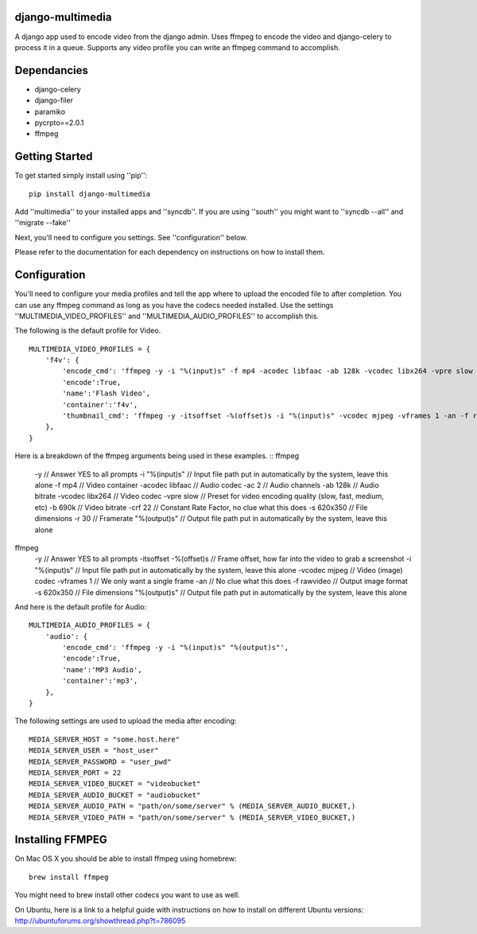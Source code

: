 django-multimedia
=================
A django app used to encode video from the django admin. Uses ffmpeg to encode the video and django-celery to process it in a queue. Supports any video profile you can write an ffmpeg command to accomplish.

Dependancies
============

- django-celery
- django-filer
- paramiko
- pycrpto==2.0.1
- ffmpeg

Getting Started
=============

To get started simply install using ''pip'':
::
    pip install django-multimedia

Add ''multimedia'' to your installed apps and ''syncdb''.  If you are using ''south'' you might want to ''syncdb --all'' and ''migrate --fake''

Next, you'll need to configure you settings. See ''configuration'' below.

Please refer to the documentation for each dependency on instructions on how to install them.

Configuration
==============

You'll need to configure your media profiles and tell the app where to upload the encoded file to after completion.  You can use any ffmpeg command as long as you have the codecs needed installed.  Use the settings ''MULTIMEDIA_VIDEO_PROFILES'' and ''MULTIMEDIA_AUDIO_PROFILES''  to accomplish this.  

The following is the default profile for Video.
::
    MULTIMEDIA_VIDEO_PROFILES = {
        'f4v': {
            'encode_cmd': 'ffmpeg -y -i "%(input)s" -f mp4 -acodec libfaac -ab 128k -vcodec libx264 -vpre slow -b 690k -ac 2 -crf 22 -s 620x350 -r 30 "%(output)s"',
            'encode':True,
            'name':'Flash Video',
            'container':'f4v',
            'thumbnail_cmd': 'ffmpeg -y -itsoffset -%(offset)s -i "%(input)s" -vcodec mjpeg -vframes 1 -an -f rawvideo -s 620x350 "%(output)s"'
        },
    }

Here is a breakdown of the ffmpeg arguments being used in these examples.
::
ffmpeg 
    -y // Answer YES to all prompts
    -i "%(input)s" // Input file path put in automatically by the system, leave this alone
    -f mp4 // Video container
    -acodec libfaac // Audio codec
    -ac 2 // Audio channels 
    -ab 128k // Audio bitrate
    -vcodec libx264 // Video codec
    -vpre slow // Preset for video encoding quality (slow, fast, medium, etc)
    -b 690k // Video bitrate
    -crf 22 // Constant Rate Factor, no clue what this does
    -s 620x350 // File dimensions
    -r 30 // Framerate
    "%(output)s" // Output file path put in automatically by the system, leave this alone

ffmpeg 
    -y // Answer YES to all prompts
    -itsoffset -%(offset)s // Frame offset, how far into the video to grab a screenshot
    -i "%(input)s" // Input file path put in automatically by the system, leave this alone
    -vcodec mjpeg // Video (image) codec
    -vframes 1 // We only want a single frame
    -an // No clue what this does
    -f rawvideo // Output image format
    -s 620x350 // File dimensions
    "%(output)s" // Output file path put in automatically by the system, leave this alone

And here is the default profile for Audio:
::
    MULTIMEDIA_AUDIO_PROFILES = {
        'audio': {
            'encode_cmd': 'ffmpeg -y -i "%(input)s" "%(output)s"',
            'encode':True,
            'name':'MP3 Audio',
            'container':'mp3',
        },
    }

The following settings are used to upload the media after encoding:
::
    MEDIA_SERVER_HOST = "some.host.here"
    MEDIA_SERVER_USER = "host_user"
    MEDIA_SERVER_PASSWORD = "user_pwd"
    MEDIA_SERVER_PORT = 22
    MEDIA_SERVER_VIDEO_BUCKET = "videobucket"
    MEDIA_SERVER_AUDIO_BUCKET = "audiobucket"
    MEDIA_SERVER_AUDIO_PATH = "path/on/some/server" % (MEDIA_SERVER_AUDIO_BUCKET,)
    MEDIA_SERVER_VIDEO_PATH = "path/on/some/server" % (MEDIA_SERVER_VIDEO_BUCKET,)
   
Installing FFMPEG
===============
On Mac OS X you should be able to install ffmpeg using homebrew:
::
    brew install ffmpeg

You might need to brew install other codecs you want to use as well.

On Ubuntu, here is a link to a helpful guide with instructions on how to install on different Ubuntu versions: http://ubuntuforums.org/showthread.php?t=786095
